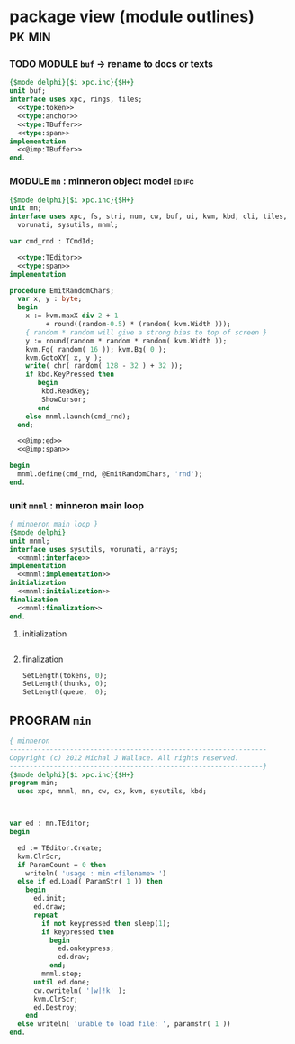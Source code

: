 * package view (module outlines)                                :pk:min:
:PROPERTIES:
:TS: <2013-01-11 09:40AM>
:ID: 7vwjky90kzf0
:END:
*** TODO MODULE =buf= -> rename to docs or texts
:PROPERTIES:
:TS: <2013-01-04 04:31AM>
:ID: u6chgny0azf0
:END:

#+begin_src pascal :tangle ".gen/buf.pas" :padline yes :noweb tangle
  {$mode delphi}{$i xpc.inc}{$H+}
  unit buf;
  interface uses xpc, rings, tiles;
    <<type:token>>
    <<type:anchor>>
    <<type:TBuffer>>
    <<type:span>>
  implementation
    <<@imp:TBuffer>>
  end.
#+end_src

*** MODULE =mn= : minneron object model                         :ed:ifc:
:PROPERTIES:
:TS: <2013-01-11 05:09AM>
:ID: fr5fryb1jzf0
:END:
#+begin_src pascal :tangle ".gen/mn.pas" :noweb tangle
  {$mode delphi}{$i xpc.inc}{$H+}
  unit mn;
  interface uses xpc, fs, stri, num, cw, buf, ui, kvm, kbd, cli, tiles,
    vorunati, sysutils, mnml;

  var cmd_rnd : TCmdId;

    <<type:TEditor>>
    <<type:span>>
  implementation
  
  procedure EmitRandomChars;
    var x, y : byte;
    begin
      x := kvm.maxX div 2 + 1
           + round((random-0.5) * (random( kvm.Width )));
      { random * random will give a strong bias to top of screen }
      y := round(random * random * random( kvm.Width ));
      kvm.Fg( random( 16 )); kvm.Bg( 0 );
      kvm.GotoXY( x, y );
      write( chr( random( 128 - 32 ) + 32 ));
      if kbd.KeyPressed then
         begin
          kbd.ReadKey;
          ShowCursor;
         end
      else mnml.launch(cmd_rnd);
    end;

    <<@imp:ed>>
    <<@imp:span>>

  begin
    mnml.define(cmd_rnd, @EmitRandomChars, 'rnd');
  end.
#+end_src

*** unit =mnml= : minneron main loop
:PROPERTIES:
:TS:       <2013-05-15 10:13AM>
:ID:       k5kjxsw034g0
:END:
#+begin_src pascal :tangle ".gen/mnml.pas" :noweb tangle
  { minneron main loop }
  {$mode delphi}
  unit mnml;
  interface uses sysutils, vorunati, arrays;
    <<mnml:interface>>
  implementation
    <<mnml:implementation>>
  initialization
    <<mnml:initialization>>
  finalization
    <<mnml:finalization>>
  end.
#+end_src
**** initialization
:PROPERTIES:
:TS:       <2013-05-15 11:43AM>
:ID:       6a76cy0134g0
:END:
#+name: initialization
#+begin_src pascal
#+end_src

**** finalization
:PROPERTIES:
:TS:       <2013-05-15 11:44AM>
:ID:       m2i8w01134g0
:END:
#+name: mnml:finalization
#+begin_src pascal
    SetLength(tokens, 0);
    SetLength(thunks, 0);
    SetLength(queue,  0);
#+end_src


** PROGRAM =min=
:PROPERTIES:
:TS: <2013-01-12 06:30AM>
:ID: 34nd9ah0lzf0
:END:
#+begin_src pascal :tangle ".gen/min.pas" :noweb tangle
  { minneron
  ----------------------------------------------------------------
  Copyright (c) 2012 Michal J Wallace. All rights reserved.
  ---------------------------------------------------------------}
  {$mode delphi}{$i xpc.inc}{$H+}
  program min;
    uses xpc, mnml, mn, cw, cx, kvm, sysutils, kbd;
  
  
  
  var ed : mn.TEditor;
  begin
  
    ed := TEditor.Create;
    kvm.ClrScr;
    if ParamCount = 0 then
      writeln( 'usage : min <filename> ')
    else if ed.Load( ParamStr( 1 )) then
      begin
        ed.init;
        ed.draw;
        repeat
          if not keypressed then sleep(1);
          if keypressed then
            begin
              ed.onkeypress;
              ed.draw;
            end;
          mnml.step;
        until ed.done;
        cw.cwriteln( '|w|!k' );
        kvm.ClrScr;
        ed.Destroy;
      end
    else writeln( 'unable to load file: ', paramstr( 1 ))
  end.
#+end_src
